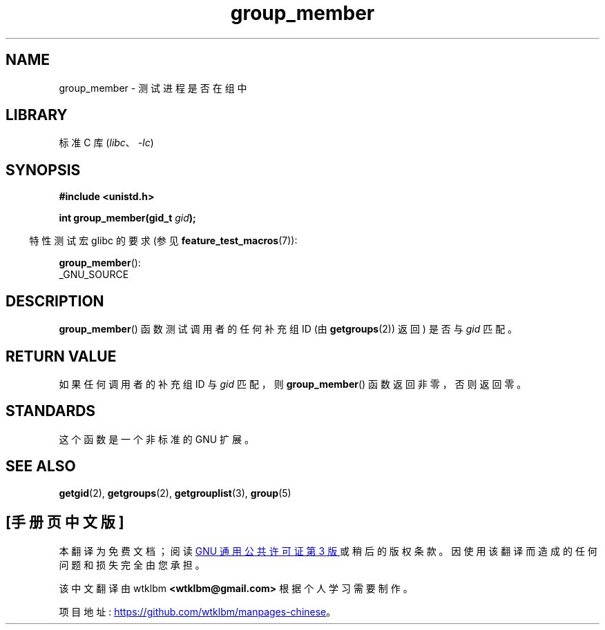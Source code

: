.\" -*- coding: UTF-8 -*-
.\" Copyright (C) 2014, Michael Kerrisk <mtk.manpages@gmail.com>
.\"
.\" SPDX-License-Identifier: Linux-man-pages-copyleft
.\"
.\"*******************************************************************
.\"
.\" This file was generated with po4a. Translate the source file.
.\"
.\"*******************************************************************
.TH group_member 3 2022\-10\-30 "Linux man\-pages 6.03" 
.SH NAME
group_member \- 测试进程是否在组中
.SH LIBRARY
标准 C 库 (\fIlibc\fP、\fI\-lc\fP)
.SH SYNOPSIS
.nf
\fB#include <unistd.h>\fP
.PP
\fBint group_member(gid_t \fP\fIgid\fP\fB);\fP
.fi
.PP
.RS -4
特性测试宏 glibc 的要求 (参见 \fBfeature_test_macros\fP(7)):
.RE
.PP
\fBgroup_member\fP():
.nf
    _GNU_SOURCE
.fi
.SH DESCRIPTION
\fBgroup_member\fP() 函数测试调用者的任何补充组 ID (由 \fBgetgroups\fP(2)) 返回) 是否与 \fIgid\fP 匹配。
.SH "RETURN VALUE"
如果任何调用者的补充组 ID 与 \fIgid\fP 匹配，则 \fBgroup_member\fP() 函数返回非零，否则返回零。
.SH STANDARDS
这个函数是一个非标准的 GNU 扩展。
.SH "SEE ALSO"
\fBgetgid\fP(2), \fBgetgroups\fP(2), \fBgetgrouplist\fP(3), \fBgroup\fP(5)
.PP
.SH [手册页中文版]
.PP
本翻译为免费文档；阅读
.UR https://www.gnu.org/licenses/gpl-3.0.html
GNU 通用公共许可证第 3 版
.UE
或稍后的版权条款。因使用该翻译而造成的任何问题和损失完全由您承担。
.PP
该中文翻译由 wtklbm
.B <wtklbm@gmail.com>
根据个人学习需要制作。
.PP
项目地址:
.UR \fBhttps://github.com/wtklbm/manpages-chinese\fR
.ME 。
